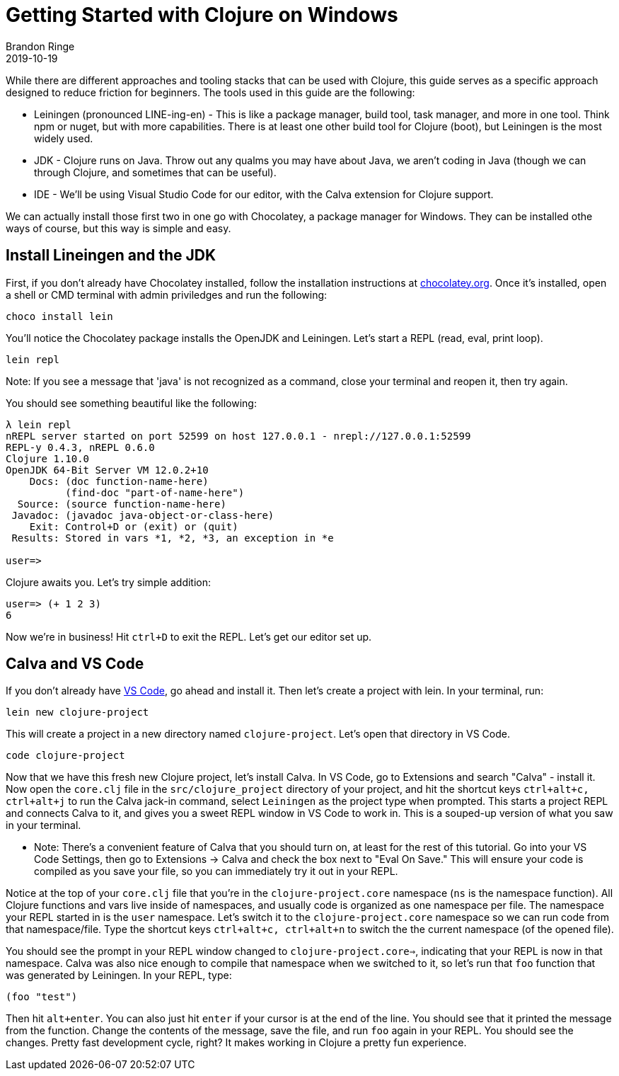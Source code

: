 = Getting Started with Clojure on Windows
Brandon Ringe
2019-10-19
:type: guides 
:toc: macro
:icons: font

ifdef::env-github,env-browser[:outfilesuffix: .adoc]

While there are different approaches and tooling stacks that can be used with Clojure, this guide serves as a specific approach designed to reduce friction for beginners. The tools used in this guide are the following:

* Leiningen (pronounced LINE-ing-en) - This is like a package manager, build tool, task manager, and more in one tool. Think npm or nuget, but with more capabilities. There is at least one other build tool for Clojure (boot), but Leiningen is the most widely used.

* JDK - Clojure runs on Java. Throw out any qualms you may have about Java, we aren't coding in Java (though we can through Clojure, and sometimes that can be useful).

* IDE - We'll be using Visual Studio Code for our editor, with the Calva extension for Clojure support.

We can actually install those first two in one go with Chocolatey, a package manager for Windows. They can be installed othe ways of course, but this way is simple and easy.

== Install Lineingen and the JDK

First, if you don't already have Chocolatey installed, follow the installation instructions at https://chocolatey.org/[chocolatey.org]. Once it's installed, open a shell or CMD terminal with admin priviledges and run the following:

[source,shell]
----
choco install lein
----

You'll notice the Chocolatey package installs the OpenJDK and Leiningen. Let's start a REPL (read, eval, print loop).

[source,shell]
----
lein repl
----

Note: If you see a message that 'java' is not recognized as a command, close your terminal and reopen it, then try again.

You should see something beautiful like the following:

[source,shell]
----
λ lein repl
nREPL server started on port 52599 on host 127.0.0.1 - nrepl://127.0.0.1:52599
REPL-y 0.4.3, nREPL 0.6.0
Clojure 1.10.0
OpenJDK 64-Bit Server VM 12.0.2+10
    Docs: (doc function-name-here)
          (find-doc "part-of-name-here")
  Source: (source function-name-here)
 Javadoc: (javadoc java-object-or-class-here)
    Exit: Control+D or (exit) or (quit)
 Results: Stored in vars *1, *2, *3, an exception in *e

user=>
----

Clojure awaits you. Let's try simple addition:

[source,shell]
----
user=> (+ 1 2 3)
6
----

Now we're in business! Hit `ctrl+D` to exit the REPL. Let's get our editor set up.

== Calva and VS Code

If you don't already have https://code.visualstudio.com/[VS Code], go ahead and install it. Then let's create a project with lein. In your terminal, run:

[source,shell]
----
lein new clojure-project
----

This will create a project in a new directory named `clojure-project`. Let's open that directory in VS Code.

[source,shell]
----
code clojure-project
----

Now that we have this fresh new Clojure project, let's install Calva. In VS Code, go to Extensions and search "Calva" - install it. Now open the `core.clj` file in the `src/clojure_project` directory of your project, and hit the shortcut keys `ctrl+alt+c, ctrl+alt+j` to run the Calva jack-in command, select `Leiningen` as the project type when prompted. This starts a project REPL and connects Calva to it, and gives you a sweet REPL window in VS Code to work in. This is a souped-up version of what you saw in your terminal.

* Note: There's a convenient feature of Calva that you should turn on, at least for the rest of this tutorial. Go into your VS Code Settings, then go to Extensions -> Calva and check the box next to "Eval On Save." This will ensure your code is compiled as you save your file, so you can immediately try it out in your REPL.

Notice at the top of your `core.clj` file that you're in the `clojure-project.core` namespace (`ns` is the namespace function). All Clojure functions and vars live inside of namespaces, and usually code is organized as one namespace per file. The namespace your REPL started in is the `user` namespace. Let's switch it to the `clojure-project.core` namespace so we can run code from that namespace/file. Type the shortcut keys `ctrl+alt+c, ctrl+alt+n` to switch the the current namespace (of the opened file).

You should see the prompt in your REPL window changed to `clojure-project.core=>`, indicating that your REPL is now in that namespace. Calva was also nice enough to compile that namespace when we switched to it, so let's run that `foo` function that was generated by Leiningen. In your REPL, type:

[source,clojure]
----
(foo "test")
----

Then hit `alt+enter`. You can also just hit `enter` if your cursor is at the end of the line. You should see that it printed the message from the function. Change the contents of the message, save the file, and run `foo` again in your REPL. You should see the changes. Pretty fast development cycle, right? It makes working in Clojure a pretty fun experience.